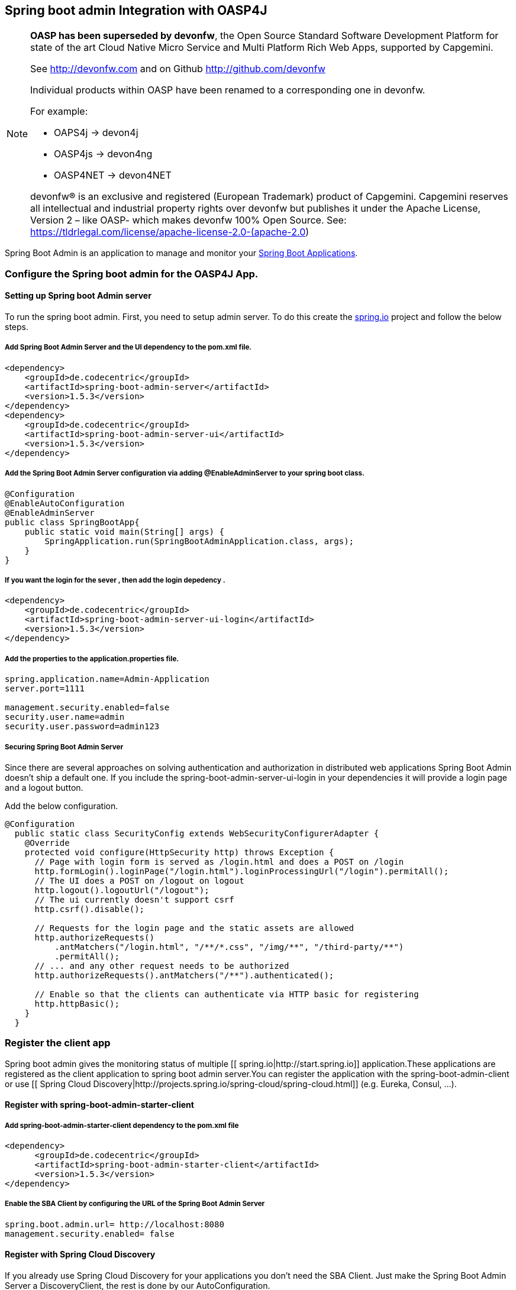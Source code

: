 == Spring boot admin Integration with OASP4J

[NOTE]
===============================
*OASP has been superseded by devonfw*, the Open Source Standard Software Development Platform for state of the art Cloud Native Micro Service and Multi Platform Rich Web Apps, supported by Capgemini.

See http://devonfw.com and on Github http://github.com/devonfw

Individual products within OASP have been renamed to a corresponding one in devonfw. 

For example:

- OAPS4j -> devon4j
- OASP4js -> devon4ng
- OASP4NET -> devon4NET

devonfw® is an exclusive and registered (European Trademark) product of Capgemini. Capgemini reserves all intellectual and industrial property rights over devonfw but publishes it under the Apache License, Version 2 – like OASP-  which makes devonfw 100% Open Source.
See: https://tldrlegal.com/license/apache-license-2.0-(apache-2.0)
===============================

Spring Boot Admin is an application to manage and monitor your link:http://projects.spring.io/spring-boot[Spring Boot Applications].

=== Configure the Spring boot admin for the OASP4J App.  
  
==== Setting up Spring boot Admin server
To run the spring boot admin. First, you need to setup admin server. To do this create the link:http://start.spring.io[spring.io] project and follow the below steps.  

===== Add Spring Boot Admin Server and the UI dependency to the pom.xml file. 
[source,xml]
----  
<dependency>
    <groupId>de.codecentric</groupId>
    <artifactId>spring-boot-admin-server</artifactId>
    <version>1.5.3</version>
</dependency>
<dependency>
    <groupId>de.codecentric</groupId>
    <artifactId>spring-boot-admin-server-ui</artifactId>
    <version>1.5.3</version>
</dependency>
----

===== Add the Spring Boot Admin Server configuration via adding @EnableAdminServer to your spring boot class.
[source,java]
----  

@Configuration
@EnableAutoConfiguration
@EnableAdminServer
public class SpringBootApp{
    public static void main(String[] args) {
        SpringApplication.run(SpringBootAdminApplication.class, args);
    }
}
----
===== If you want the login for the sever , then add the login depedency . 

[source,xml]
----  
<dependency>
    <groupId>de.codecentric</groupId>
    <artifactId>spring-boot-admin-server-ui-login</artifactId>
    <version>1.5.3</version>
</dependency>
----

===== Add the properties to the application.properties file. 
 
[source,java]
----  
spring.application.name=Admin-Application
server.port=1111

management.security.enabled=false
security.user.name=admin
security.user.password=admin123
----

===== Securing Spring Boot Admin Server

Since there are several approaches on solving authentication and authorization in distributed web applications Spring Boot Admin doesn’t ship a default one. If you include the spring-boot-admin-server-ui-login in your dependencies it will provide a login page and a logout button.

Add the below configuration. 

[source,java]
----  
@Configuration
  public static class SecurityConfig extends WebSecurityConfigurerAdapter {
    @Override
    protected void configure(HttpSecurity http) throws Exception {
      // Page with login form is served as /login.html and does a POST on /login
      http.formLogin().loginPage("/login.html").loginProcessingUrl("/login").permitAll();
      // The UI does a POST on /logout on logout
      http.logout().logoutUrl("/logout");
      // The ui currently doesn't support csrf
      http.csrf().disable();

      // Requests for the login page and the static assets are allowed
      http.authorizeRequests()
          .antMatchers("/login.html", "/**/*.css", "/img/**", "/third-party/**")
          .permitAll();
      // ... and any other request needs to be authorized
      http.authorizeRequests().antMatchers("/**").authenticated();

      // Enable so that the clients can authenticate via HTTP basic for registering
      http.httpBasic();
    }
  }
----

=== Register the client app

Spring boot admin gives the monitoring status of multiple [[ spring.io|http://start.spring.io]] application.These applications are registered as the client application to spring boot admin server.You can register the application with the spring-boot-admin-client or  use [[ Spring Cloud Discovery|http://projects.spring.io/spring-cloud/spring-cloud.html]] (e.g. Eureka, Consul, …).    

==== Register with spring-boot-admin-starter-client  

===== Add spring-boot-admin-starter-client dependency to the pom.xml file

[source,xml]
----  
<dependency>
      <groupId>de.codecentric</groupId>
      <artifactId>spring-boot-admin-starter-client</artifactId>
      <version>1.5.3</version>
</dependency>

----

===== Enable the SBA Client by configuring the URL of the Spring Boot Admin Server

[source,java]
----  
spring.boot.admin.url= http://localhost:8080  
management.security.enabled= false 
----

==== Register with Spring Cloud Discovery

If you already use Spring Cloud Discovery for your applications you don’t need the SBA Client. Just make the Spring Boot Admin Server a DiscoveryClient, the rest is done by our AutoConfiguration.

The following steps are for using Eureka, but other Spring Cloud Discovery implementations are supported as well. There are examples using [[ Consul |https://github.com/codecentric/spring-boot-admin/tree/master/spring-boot-admin-samples/spring-boot-admin-sample-consul/]] and [[ Zookeeper |https://github.com/codecentric/spring-boot-admin/tree/master/spring-boot-admin-samples/spring-boot-admin-sample-zookeeper/]].

===== Add spring-cloud-starter-eureka dependency to the pom.xml file

[source,xml]
----  
<dependency>
  <groupId>org.springframework.cloud</groupId>
  <artifactId>spring-cloud-starter-eureka</artifactId>
</dependency>
----

===== Add the Spring Boot Admin Server configuration via adding @EnableDiscoveryClient to your spring boot class

[source,java]
----  
@Configuration
@EnableAutoConfiguration
@EnableDiscoveryClient
@EnableAdminServer
public class SpringBootApp {

  /**
   * Entry point for spring-boot based app
   *
   * @param args - arguments
   */
  public static void main(String[] args) {

    SpringApplication.run(SpringBootApp.class, args);

  }

}
----

===== Add the properties to the application.properties file

[source,java]
----  
eureka.client.serviceUrl.defaultZone=${EUREKA_URI:http://localhost:8180/eureka}
spring.boot.admin.url=http://localhost:1111
management.security.enabled=false
spring.boot.admin.username=admin
spring.boot.admin.password=admin123
logging.file=target/${spring.application.name}.log

eureka.instance.hostname=localhost
eureka.client.register-with-eureka=false
eureka.client.fetch-registry=false

health.config.enabled=true 
----

=== Loglevel management

For applications using Spring Boot 1.5.x (or later) you can manage loglevels out-of-the-box. For applications using older versions of Spring Boot the loglevel management is only available for link:https://logback.qos.ch/[Logback]. It is accessed via JMX so include Jolokia in your application. In addition you have configure Logback’s JMXConfigurator:

===== Add dependency. 

[source,xml]
----  
<dependency>
    <groupId>org.jolokia</groupId>
    <artifactId>jolokia-core</artifactId>
</dependency>
----

===== Add the logback-spring.xml file in resorce folder. 

[source,xml]
----  
<?xml version="1.0" encoding="UTF-8"?>
<configuration>
	<include resource="org/springframework/boot/logging/logback/base.xml"/>
	<jmxConfigurator/>
</configuration>
----

=== Notification

Now we will see another feature called notifications from Spring Boot Admin. This will notify the administrators when the application status is  DOWN or an application status is coming UP. Spring Boot admin supports the below channels to notify the user.

* Email Notifications
* Pagerduty Notifications
* Hipchat Notifications
* Slack Notifications
* Let’s Chat Notifications

Here, we will configure Slack notifications. Add the below properties to the Spring Boot Admin Server’s application.properties file.To enable Slack notifications you need to add an incoming Webhook under custom integrations on your Slack account and configure it appropriately.

[source,java]
----  
spring.boot.admin.notify.slack.enabled=true
spring.boot.admin.notify.slack.username=user123
spring.boot.admin.notify.slack.channel=general
spring.boot.admin.notify.slack.webhook-url=https://hooks.slack.com/services/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
spring.boot.admin.notify.slack.message="#{application.name} (#{application.id}) is #{to.status}"
----

=== Integrate Spring boot admin with module
Please follow the below steps to configure the spring boot admin module to OASP4J app.     

==== Spring boot Admin server
Check out the Spring boot Admin server from this link:https://github.com/oasp/spring-boot-admin-server[repository].

==== Configure spring boot admin client module to OASP4J sample app
  
Add the dependency in pom.xml file

[source,xml]
----   
  <dependency>
      <groupId>com.capgemini.devonfw.modules</groupId>
      <artifactId>devonfw-springbootadminclient</artifactId>
      <version>2.2.0</version>
  </dependency>
----

Add the below property to application.properties file and change the values as per the spring boot admin server configuration like admin.url, username, password: 

[source,java]
----   
eureka.client.serviceUrl.defaultZone=${EUREKA_URI:http://localhost:8180/eureka}
spring.boot.admin.url=http://localhost:1111
management.security.enabled=false
spring.boot.admin.username=admin
spring.boot.admin.password=admin123
logging.file=target/${spring.application.name}.log

eureka.instance.hostname=localhost
eureka.client.register-with-eureka=false
eureka.client.fetch-registry=false

health.config.enabled=true 
----
